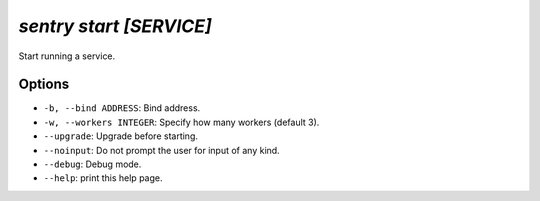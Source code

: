 `sentry start [SERVICE]`
------------------------

Start running a service.

Options
```````

- ``-b, --bind ADDRESS``: Bind address.
- ``-w, --workers INTEGER``: Specify how many workers (default 3).
- ``--upgrade``: Upgrade before starting.
- ``--noinput``: Do not prompt the user for input of any kind.
- ``--debug``: Debug mode.
- ``--help``: print this help page.
